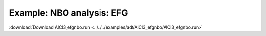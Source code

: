 .. _example AlCl3_efgnbo:

Example: NBO analysis: EFG
=========================== 

:download:`Download AlCl3_efgnbo.run <../../../examples/adf/AlCl3_efgnbo/AlCl3_efgnbo.run>` 

.. literalinclude :: ../../../examples/adf/AlCl3_efgnbo/AlCl3_efgnbo.run 
   :language: bash 
